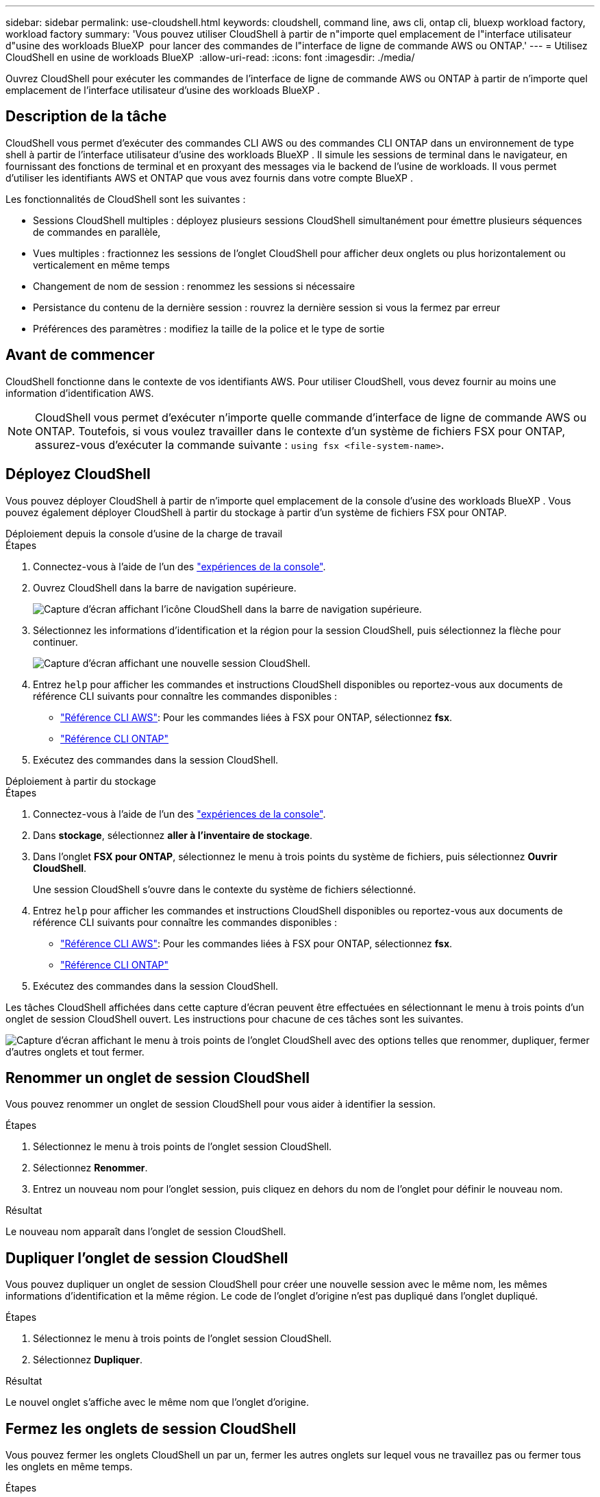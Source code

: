 ---
sidebar: sidebar 
permalink: use-cloudshell.html 
keywords: cloudshell, command line, aws cli, ontap cli, bluexp workload factory, workload factory 
summary: 'Vous pouvez utiliser CloudShell à partir de n"importe quel emplacement de l"interface utilisateur d"usine des workloads BlueXP  pour lancer des commandes de l"interface de ligne de commande AWS ou ONTAP.' 
---
= Utilisez CloudShell en usine de workloads BlueXP 
:allow-uri-read: 
:icons: font
:imagesdir: ./media/


[role="lead"]
Ouvrez CloudShell pour exécuter les commandes de l'interface de ligne de commande AWS ou ONTAP à partir de n'importe quel emplacement de l'interface utilisateur d'usine des workloads BlueXP .



== Description de la tâche

CloudShell vous permet d'exécuter des commandes CLI AWS ou des commandes CLI ONTAP dans un environnement de type shell à partir de l'interface utilisateur d'usine des workloads BlueXP . Il simule les sessions de terminal dans le navigateur, en fournissant des fonctions de terminal et en proxyant des messages via le backend de l'usine de workloads. Il vous permet d'utiliser les identifiants AWS et ONTAP que vous avez fournis dans votre compte BlueXP .

Les fonctionnalités de CloudShell sont les suivantes :

* Sessions CloudShell multiples : déployez plusieurs sessions CloudShell simultanément pour émettre plusieurs séquences de commandes en parallèle,
* Vues multiples : fractionnez les sessions de l'onglet CloudShell pour afficher deux onglets ou plus horizontalement ou verticalement en même temps
* Changement de nom de session : renommez les sessions si nécessaire
* Persistance du contenu de la dernière session : rouvrez la dernière session si vous la fermez par erreur
* Préférences des paramètres : modifiez la taille de la police et le type de sortie




== Avant de commencer

CloudShell fonctionne dans le contexte de vos identifiants AWS. Pour utiliser CloudShell, vous devez fournir au moins une information d'identification AWS.


NOTE: CloudShell vous permet d'exécuter n'importe quelle commande d'interface de ligne de commande AWS ou ONTAP. Toutefois, si vous voulez travailler dans le contexte d'un système de fichiers FSX pour ONTAP, assurez-vous d'exécuter la commande suivante : `using fsx <file-system-name>`.



== Déployez CloudShell

Vous pouvez déployer CloudShell à partir de n'importe quel emplacement de la console d'usine des workloads BlueXP . Vous pouvez également déployer CloudShell à partir du stockage à partir d'un système de fichiers FSX pour ONTAP.

[role="tabbed-block"]
====
.Déploiement depuis la console d'usine de la charge de travail
--
.Étapes
. Connectez-vous à l'aide de l'un des link:https://docs.netapp.com/us-en/workload-setup-admin/console-experiences.html["expériences de la console"^].
. Ouvrez CloudShell dans la barre de navigation supérieure.
+
image:screenshot-select-cloudshell-icon.png["Capture d'écran affichant l'icône CloudShell dans la barre de navigation supérieure."]

. Sélectionnez les informations d'identification et la région pour la session CloudShell, puis sélectionnez la flèche pour continuer.
+
image:screenshot-deploy-cloudshell-session.png["Capture d'écran affichant une nouvelle session CloudShell."]

. Entrez `help` pour afficher les commandes et instructions CloudShell disponibles ou reportez-vous aux documents de référence CLI suivants pour connaître les commandes disponibles :
+
** link:https://docs.aws.amazon.com/cli/latest/reference/["Référence CLI AWS"^]: Pour les commandes liées à FSX pour ONTAP, sélectionnez *fsx*.
** link:https://docs.netapp.com/us-en/ontap-cli/["Référence CLI ONTAP"^]


. Exécutez des commandes dans la session CloudShell.


--
.Déploiement à partir du stockage
--
.Étapes
. Connectez-vous à l'aide de l'un des link:https://docs.netapp.com/us-en/workload-setup-admin/console-experiences.html["expériences de la console"^].
. Dans *stockage*, sélectionnez *aller à l'inventaire de stockage*.
. Dans l'onglet *FSX pour ONTAP*, sélectionnez le menu à trois points du système de fichiers, puis sélectionnez *Ouvrir CloudShell*.
+
Une session CloudShell s'ouvre dans le contexte du système de fichiers sélectionné.

. Entrez `help` pour afficher les commandes et instructions CloudShell disponibles ou reportez-vous aux documents de référence CLI suivants pour connaître les commandes disponibles :
+
** link:https://docs.aws.amazon.com/cli/latest/reference/["Référence CLI AWS"^]: Pour les commandes liées à FSX pour ONTAP, sélectionnez *fsx*.
** link:https://docs.netapp.com/us-en/ontap-cli/["Référence CLI ONTAP"^]


. Exécutez des commandes dans la session CloudShell.


--
====
Les tâches CloudShell affichées dans cette capture d'écran peuvent être effectuées en sélectionnant le menu à trois points d'un onglet de session CloudShell ouvert. Les instructions pour chacune de ces tâches sont les suivantes.

image:screenshot-cloudshell-tab-menu.png["Capture d'écran affichant le menu à trois points de l'onglet CloudShell avec des options telles que renommer, dupliquer, fermer d'autres onglets et tout fermer."]



== Renommer un onglet de session CloudShell

Vous pouvez renommer un onglet de session CloudShell pour vous aider à identifier la session.

.Étapes
. Sélectionnez le menu à trois points de l'onglet session CloudShell.
. Sélectionnez *Renommer*.
. Entrez un nouveau nom pour l'onglet session, puis cliquez en dehors du nom de l'onglet pour définir le nouveau nom.


.Résultat
Le nouveau nom apparaît dans l'onglet de session CloudShell.



== Dupliquer l'onglet de session CloudShell

Vous pouvez dupliquer un onglet de session CloudShell pour créer une nouvelle session avec le même nom, les mêmes informations d'identification et la même région. Le code de l'onglet d'origine n'est pas dupliqué dans l'onglet dupliqué.

.Étapes
. Sélectionnez le menu à trois points de l'onglet session CloudShell.
. Sélectionnez *Dupliquer*.


.Résultat
Le nouvel onglet s'affiche avec le même nom que l'onglet d'origine.



== Fermez les onglets de session CloudShell

Vous pouvez fermer les onglets CloudShell un par un, fermer les autres onglets sur lequel vous ne travaillez pas ou fermer tous les onglets en même temps.

.Étapes
. Sélectionnez le menu à trois points de l'onglet session CloudShell.
. Sélectionnez l'une des options suivantes :
+
** Sélectionnez « X » dans la fenêtre de l'onglet CloudShell pour fermer un onglet à la fois.
** Sélectionnez *Fermer les autres onglets* pour fermer tous les autres onglets ouverts, sauf celui sur lequel vous travaillez.
** Sélectionnez *Fermer tous les onglets* pour fermer tous les onglets.




.Résultat
Les onglets de session CloudShell sélectionnés se ferment.



== Fractionner les onglets de session CloudShell

Vous pouvez fractionner les onglets de session CloudShell pour afficher deux onglets ou plus en même temps.

.Étape
Faites glisser et déposez les onglets de session CloudShell en haut, en bas, à gauche ou à droite de la fenêtre CloudShell pour fractionner la vue.

image:screenshot-cloudshell-split-view.png["Capture d'écran affichant deux onglets CloudShell divisés horizontalement. Les onglets apparaissent côte à côte."]



== Rouvrez votre dernière session CloudShell

Si, par accident, vous fermez votre session CloudShell, vous pouvez la rouvrir.

.Étape
Sélectionnez l'icône CloudShell dans la barre de navigation supérieure.

image:screenshot-select-cloudshell-icon.png["Capture d'écran affichant l'icône CloudShell dans la barre de navigation supérieure."]

.Résultat
Les dernières sessions CloudShell s'ouvrent.



== Mettre à jour les paramètres d'une session CloudShell

Vous pouvez mettre à jour les paramètres de police et de type de sortie pour les sessions CloudShell.

.Étapes
. Déployez une session CloudShell.
. Dans l'onglet CloudShell, sélectionnez l'icône Paramètres.
+
La boîte de dialogue des paramètres s'affiche.

. Mettez à jour la taille de police et le type de sortie selon vos besoins.
+

NOTE: La sortie enrichie s'applique aux objets JSON et au formatage de la table. Toutes les autres sorties apparaissent sous forme de texte brut.

. Sélectionnez *appliquer*.


.Résultat
Les paramètres CloudShell sont mis à jour.
